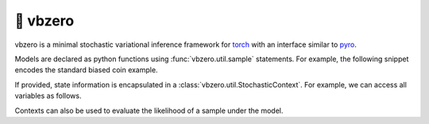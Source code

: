 🦾 vbzero
=========

.. image:: https://github.com/tillahoffmann/vbzero/actions/workflows/main.yml/badge.svg
  :target: https://github.com/tillahoffmann/vbzero/actions/workflows/main.yml

vbzero is a minimal stochastic variational inference framework for `torch <https://pytorch.org>`__ with an interface similar to `pyro <https://pyro.ai>`__.

Models are declared as python functions using :func:`vbzero.util.sample` statements. For example, the following snippet encodes the standard biased coin example.

.. doctest::

  >>> import torch as th
  >>> from vbzero.util import sample, StochasticContext

  >>> def model():
  ...     proba = sample("proba", th.distributions.Beta(1, 1))
  ...     x = sample("x", th.distributions.Bernoulli(proba), sample_shape=10)
  ...     return proba, x

  >>> th.manual_seed(1)  # For reproducibility.
  <torch...>
  >>> model()
  (tensor(0.6003), tensor([1., 1., 0., ...]))


If provided, state information is encapsulated in a :class:`vbzero.util.StochasticContext`. For example, we can access all variables as follows.

.. doctest::

  >>> th.manual_seed(1)  # For reproducibility.
  <torch...>
  >>> with StochasticContext() as context:
  ...     model()
  (tensor(0.6003), tensor([1., 1., 0., ...]))
  >>> draw = context.values
  >>> draw
  {'proba': tensor(0.6003), 'x': tensor([1., 1., 0., ...])}


Contexts can also be used to evaluate the likelihood of a sample under the model.

.. doctest::

  >>> with StochasticContext(draw, mode="log_prob") as context:
  ...     model()
  (tensor(0.6003), tensor([1., 1., 0., ...]))
  >>> context.log_probs
  {'proba': tensor(0.), 'x': tensor([-0.5103, -0.5103, -0.9171, ...])}
